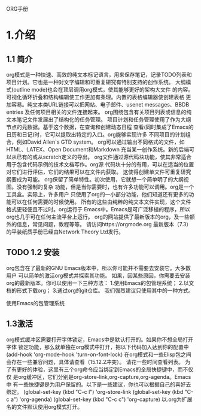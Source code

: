 ORG手册
* 1.介绍 
** 1.1 简介
   org模式是一种快速、高效的纯文本标记语言，用来保存笔记，记录TODO列表和
项目计划。它也是一种对文字编辑和可重复研究有特别支持的创作系统。
   大纲模式(outline mode)也会在顶层调用org模式，使其能够更好的架构大文件
的内容。可视化循环折叠和结构编辑使工作更加有条理。内置的表格编辑器使创建表格
更加容易。纯文本类URL链接可以把网站、电子邮件、usenet messages、BBDB entries
及任何项目相关的文件连接起来。
   org围绕包含有关项目列表或信息的纯文本笔记文件发展出了结构化的任务管理。
项目计划和任务管理使用了作为大纲节点的元数据。基于这个数据，在查询和创建动态日程
查看(同时集成了Emacs的日历和日记)时，它可以提取出特定的入口。org能够实现许多
不同项目的计划组合，例如David Allen`s GTD system。
   org可以通过输出不同格式的文件，如HTML、LATEX、Open Document和Markdown
充当某一创作系统。新的后端可以从已有的或从scratch定义的导出。
   org文件通过源代码块功能，使其非常适合用于包含代码示例的技术文档写作。org源
代码块十分的有用，可以在适当的位置对它们进行评估，它们的结果可以在文件内获取。
这使得创建单文件可重复研究纲要成为可能。
   org保留了简单特性。初次使用，它就想一个简单明了的大纲视图。没有强制的复杂
功能，但是当你需要时，也有许多功能可以调用。org是一个工具盒。实际上，许多用户
只使用了org的一小部分功能，他们知道还有更多的功能可以在任何需要的时候使用。
   所有的这些由纯粹的纯文本文件实现，这个文件格式更轻便且不过时。org运行于
Emacs中。Emacs是可广泛移植的程序，所以org也几乎可在任何主流平台上运行。
   org的网站提供了最新版本的org，及一些额外的信息，常见问题，教程等等。
请访问https://orgmode.org
   最新版本（7.3）的平装纸质手册已经由Network Theory Ltd发行。
** TODO 1.2 安装
   org包含在了最新的GNU Emacs版本中，所以你可能并不需要去安装它。大多数用户
可以简单的激活org模式并探索其功能。
   如果，因某些原因，你需要去安装org的最新版本。你可以使用一下三种方法：
1.使用Emacs的包管理系统；
2.以文档的形式下载org；
3.通过org的git仓库。
我们强烈建议只使用其中的一种方式。

使用Emacs的包管理系统

** 1.3激活
   org模式缓冲区需要打开字体锁定，Emacs中是默认打开的。如果你不想全局打开字体
锁定功能，那么就单独在org模式中打开，把以下代码加入达到你的配置中
(add-hook 'org-mode-hook 'turn-on-font-lock)
   在org模式和一些Elisp包之间会存在一些兼容问题，具体请查看（15.12.2冲突）。
请花一些时间查看列表。
   为了有更好的体验，这里有三个org命令应当绑定到Emacs的全局快捷键中，而不仅仅
是org缓冲区，它们分别是org-store-link,org-capture,org-agenda。Emacs中
有一些快捷键是为用户保留的。以下是一些建议，你也可以根据自己的喜好去绑定。
(global-set-key (kbd "C-c l") 'org-store-link
(global-set-key (kbd "C-c a") 'org-agenda)
(global-set-key (kbd "C-c c") 'org-capture)
以.org为扩展名的文件默认使用org模式打开。
